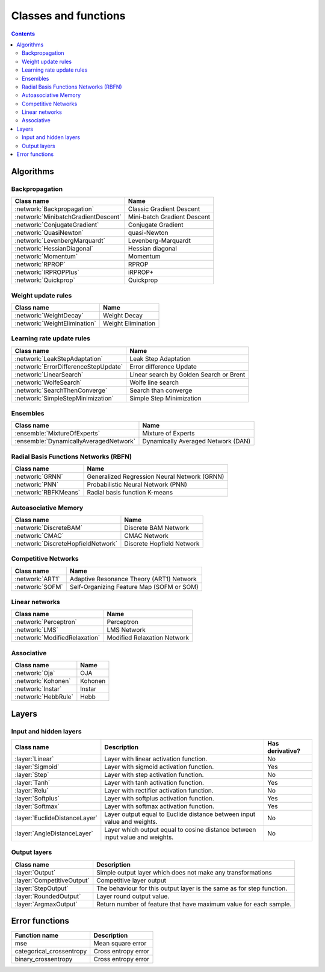 Classes and functions
=====================

.. contents::

Algorithms
**********

Backpropagation
~~~~~~~~~~~~~~~

.. csv-table::
    :header: "Class name", "Name"

    :network:`Backpropagation`, Classic Gradient Descent
    :network:`MinibatchGradientDescent`, Mini-batch Gradient Descent
    :network:`ConjugateGradient`, Conjugate Gradient
    :network:`QuasiNewton`, quasi-Newton
    :network:`LevenbergMarquardt`, Levenberg-Marquardt
    :network:`HessianDiagonal`, Hessian diagonal
    :network:`Momentum`, Momentum
    :network:`RPROP`, RPROP
    :network:`IRPROPPlus`, iRPROP+
    :network:`Quickprop`, Quickprop

Weight update rules
~~~~~~~~~~~~~~~~~~~

.. csv-table::
    :header: "Class name", "Name"

    :network:`WeightDecay`, Weight Decay
    :network:`WeightElimination`, Weight Elimination

Learning rate update rules
~~~~~~~~~~~~~~~~~~~~~~~~~~

.. csv-table::
    :header: "Class name", "Name"

    :network:`LeakStepAdaptation`, Leak Step Adaptation
    :network:`ErrorDifferenceStepUpdate`, Error difference Update
    :network:`LinearSearch`, Linear search by Golden Search or Brent
    :network:`WolfeSearch`, Wolfe line search
    :network:`SearchThenConverge`, Search than converge
    :network:`SimpleStepMinimization`, Simple Step Minimization

Ensembles
~~~~~~~~~

.. csv-table::
    :header: "Class name", "Name"

    :ensemble:`MixtureOfExperts`, Mixture of Experts
    :ensemble:`DynamicallyAveragedNetwork`, Dynamically Averaged Network (DAN)

Radial Basis Functions Networks (RBFN)
~~~~~~~~~~~~~~~~~~~~~~~~~~~~~~~~~~~~~~

.. csv-table::
    :header: "Class name", "Name"

    :network:`GRNN`, Generalized Regression Neural Network (GRNN)
    :network:`PNN`, Probabilistic Neural Network (PNN)
    :network:`RBFKMeans`, Radial basis function K-means

Autoasociative Memory
~~~~~~~~~~~~~~~~~~~~~

.. csv-table::
    :header: "Class name", "Name"

    :network:`DiscreteBAM`, Discrete BAM Network
    :network:`CMAC`, CMAC Network
    :network:`DiscreteHopfieldNetwork`, Discrete Hopfield Network

Competitive Networks
~~~~~~~~~~~~~~~~~~~~

.. csv-table::
    :header: "Class name", "Name"

    :network:`ART1`, Adaptive Resonance Theory (ART1) Network
    :network:`SOFM`, Self-Organizing Feature Map (SOFM or SOM)

Linear networks
~~~~~~~~~~~~~~~~

.. csv-table::
    :header: "Class name", "Name"

    :network:`Perceptron`, Perceptron
    :network:`LMS`, LMS Network
    :network:`ModifiedRelaxation`, Modified Relaxation Network

Associative
~~~~~~~~~~~

.. csv-table::
    :header: "Class name", "Name"

    :network:`Oja`, OJA
    :network:`Kohonen`, Kohonen
    :network:`Instar`, Instar
    :network:`HebbRule`, Hebb

Layers
******

Input and hidden layers
~~~~~~~~~~~~~~~~~~~~~~~

.. csv-table::
    :header: "Class name", "Description", "Has derivative?"

    ":layer:`Linear`", "Layer with linear activation function.", "No"
    ":layer:`Sigmoid`", "Layer with sigmoid activation function.", "Yes"
    ":layer:`Step`", "Layer with step activation function.", "No"
    ":layer:`Tanh`", "Layer with tanh activation function.", "Yes"
    ":layer:`Relu`", "Layer with rectifier activation function.", "No"
    ":layer:`Softplus`", "Layer with softplus activation function.", "Yes"
    ":layer:`Softmax`", "Layer with softmax activation function.", "Yes"
    ":layer:`EuclideDistanceLayer`", "Layer output equal to Euclide distance between input value and weights.", "No"
    ":layer:`AngleDistanceLayer`", "Layer which output equal to cosine distance between input value and weights.", "No"

Output layers
~~~~~~~~~~~~~

.. csv-table::
    :header: "Class name", "Description"

    ":layer:`Output`", "Simple output layer which does not make any transformations"
    ":layer:`CompetitiveOutput`", "Competitive layer output"
    ":layer:`StepOutput`", "The behaviour for this output layer is the same as for step function."
    ":layer:`RoundedOutput`", "Layer round output value."
    ":layer:`ArgmaxOutput`", "Return number of feature that have maximum value for each sample."


Error functions
***************

.. csv-table::
    :header: "Function name", "Description"

    "mse", "Mean square error"
    "categorical_crossentropy", "Cross entropy error"
    "binary_crossentropy", "Cross entropy error"
